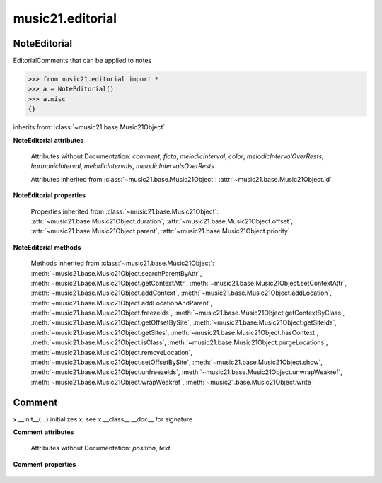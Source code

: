 .. _moduleEditorial:

music21.editorial
=================

.. WARNING: DO NOT EDIT THIS FILE: AUTOMATICALLY GENERATED

.. module:: music21.editorial



NoteEditorial
-------------

.. class:: NoteEditorial()

    EditorialComments that can be applied to notes 

    >>> from music21.editorial import *
    >>> a = NoteEditorial()
    >>> a.misc
    {} 

    inherits from: :class:`~music21.base.Music21Object`

    **NoteEditorial** **attributes**

        .. attribute:: misc

            A dict to hold anything you might like to store. 

        Attributes without Documentation: `comment`, `ficta`, `melodicInterval`, `color`, `melodicIntervalOverRests`, `harmonicInterval`, `melodicIntervals`, `melodicIntervalsOverRests`

        Attributes inherited from :class:`~music21.base.Music21Object`: :attr:`~music21.base.Music21Object.id`

    **NoteEditorial** **properties**

        Properties inherited from :class:`~music21.base.Music21Object`: :attr:`~music21.base.Music21Object.duration`, :attr:`~music21.base.Music21Object.offset`, :attr:`~music21.base.Music21Object.parent`, :attr:`~music21.base.Music21Object.priority`

    **NoteEditorial** **methods**

        .. method:: colorLilyStart()

            No documentation. 

        .. method:: fictaLilyStart()

            No documentation. 

        .. method:: lilyAttached()

            No documentation. 

        .. method:: lilyEnd()

            No documentation. 

        .. method:: lilyStart()

            No documentation. 

        Methods inherited from :class:`~music21.base.Music21Object`: :meth:`~music21.base.Music21Object.searchParentByAttr`, :meth:`~music21.base.Music21Object.getContextAttr`, :meth:`~music21.base.Music21Object.setContextAttr`, :meth:`~music21.base.Music21Object.addContext`, :meth:`~music21.base.Music21Object.addLocation`, :meth:`~music21.base.Music21Object.addLocationAndParent`, :meth:`~music21.base.Music21Object.freezeIds`, :meth:`~music21.base.Music21Object.getContextByClass`, :meth:`~music21.base.Music21Object.getOffsetBySite`, :meth:`~music21.base.Music21Object.getSiteIds`, :meth:`~music21.base.Music21Object.getSites`, :meth:`~music21.base.Music21Object.hasContext`, :meth:`~music21.base.Music21Object.isClass`, :meth:`~music21.base.Music21Object.purgeLocations`, :meth:`~music21.base.Music21Object.removeLocation`, :meth:`~music21.base.Music21Object.setOffsetBySite`, :meth:`~music21.base.Music21Object.show`, :meth:`~music21.base.Music21Object.unfreezeIds`, :meth:`~music21.base.Music21Object.unwrapWeakref`, :meth:`~music21.base.Music21Object.wrapWeakref`, :meth:`~music21.base.Music21Object.write`


Comment
-------

.. class:: Comment


    x.__init__(...) initializes x; see x.__class__.__doc__ for signature 

    

    **Comment** **attributes**

        Attributes without Documentation: `position`, `text`

    **Comment** **properties**

        .. attribute:: lily

            No documentation. 


